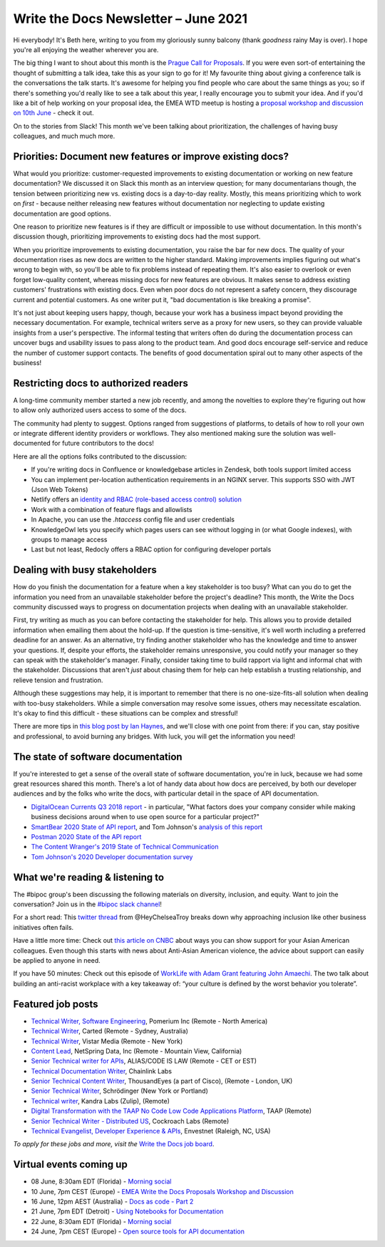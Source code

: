 
.. post:: June 03, 2021
   :tags: newsletter

#####################################
Write the Docs Newsletter – June 2021
#####################################

Hi everybody! It's Beth here, writing to you from my gloriously sunny balcony (thank *goodness* rainy May is over). I hope you're all enjoying the weather wherever you are.

The big thing I want to shout about this month is the `Prague Call for Proposals </conf/prague/2021/cfp/>`__. If you were even sort-of entertaining the thought of submitting a talk idea, take this as your sign to go for it! My favourite thing about giving a conference talk is the conversations the talk starts. It's awesome for helping you find people who care about the same things as you; so if there's something you'd really like to see a talk about this year, I really encourage you to submit your idea. And if you'd like a bit of help working on your proposal idea, the EMEA WTD meetup is hosting a `proposal workshop and discussion on 10th June <https://www.meetup.com/Write-The-Docs-Berlin/events/277872402/>`__ - check it out.

On to the stories from Slack! This month we've been talking about prioritization, the challenges of having busy colleagues, and much much more.

-----------------------------------------------------------
Priorities: Document new features or improve existing docs?
-----------------------------------------------------------

What would you prioritize: customer-requested improvements to existing documentation or working on new feature documentation? We discussed it on Slack this month as an interview question; for many documentarians though, the tension between prioritizing new vs. existing docs is a day-to-day reality. Mostly, this means prioritizing which to work on *first* - because neither releasing new features without documentation nor neglecting to update existing documentation are good options.

One reason to prioritize new features is if they are difficult or impossible to use without documentation. In this month's discussion though, prioritizing improvements to existing docs had the most support.

When you prioritize improvements to existing documentation, you raise the bar for new docs. The quality of your documentation rises as new docs are written to the higher standard. Making improvements implies figuring out what's wrong to begin with, so you'll be able to fix problems instead of repeating them. It's also easier to overlook or even forget low-quality content, whereas missing docs for new features are obvious. It makes sense to address existing customers' frustrations with existing docs. Even when poor docs do not represent a safety concern, they discourage current and potential customers. As one writer put it, "bad documentation is like breaking a promise".

It's not just about keeping users happy, though, because your work has a business impact beyond providing the necessary documentation. For example, technical writers serve as a proxy for new users, so they can provide valuable insights from a user's perspective. The informal testing that writers often do during the documentation process can uncover bugs and usability issues to pass along to the product team. And good docs encourage self-service and reduce the number of customer support contacts. The benefits of good documentation spiral out to many other aspects of the business!

--------------------------------------
Restricting docs to authorized readers
--------------------------------------

A long-time community member started a new job recently, and among the novelties to explore they're figuring out how to allow only authorized users access to some of the docs.

The community had plenty to suggest. Options ranged from suggestions of platforms, to details of how to roll your own or integrate different identity providers or workflows. They also mentioned making sure the solution was well-documented for future contributors to the docs!

Here are all the options folks contributed to the discussion:

* If you're writing docs in Confluence or knowledgebase articles in Zendesk, both tools support limited access
* You can implement per-location authentication requirements in an NGINX server. This supports SSO with JWT (Json Web Tokens)
* Netlify offers an `identity and RBAC (role-based access control) solution <https://login-to-gated-site.netlify.app/>`_
* Work with a combination of feature flags and allowlists
* In Apache, you can use the `.htaccess` config file and user credentials
* KnowledgeOwl lets you specify which pages users can see without logging in (or what Google indexes), with groups to manage access
* Last but not least, Redocly offers a RBAC option for configuring developer portals

------------------------------
Dealing with busy stakeholders
------------------------------

How do you finish the documentation for a feature when a key stakeholder is too busy? What can you do to get the information you need from an unavailable stakeholder before the project's deadline? This month, the Write the Docs community discussed ways to progress on documentation projects when dealing with an unavailable stakeholder.

First, try writing as much as you can before contacting the stakeholder for help. This allows you to provide detailed information when emailing them about the hold-up. If the question is time-sensitive, it's well worth including a preferred deadline for an answer. As an alternative, try finding another stakeholder who has the knowledge and time to answer your questions. If, despite your efforts, the stakeholder remains unresponsive, you could notify your manager so they can speak with the stakeholder's manager. Finally, consider taking time to build rapport via light and informal chat with the stakeholder. Discussions that aren't *just* about chasing them for help can help establish a trusting relationship, and relieve tension and frustration.

Although these suggestions may help, it is important to remember that there is no one-size-fits-all solution when dealing with too-busy stakeholders. While a simple conversation may resolve some issues, others may necessitate escalation. It's okay to find this difficult - these situations can be complex and stressful!

There are more tips in `this blog post by Ian Haynes <https://www.wrike.com/blog/4-strategies-dealing-difficult-stakeholders/>`__, and we'll close with one point from there: if you can, stay positive and professional, to avoid burning any bridges. With luck, you will get the information you need!

-----------------------------------
The state of software documentation
-----------------------------------

If you're interested to get a sense of the overall state of software documentation, you're in luck, because we had some great resources shared this month. There's a lot of handy data about how docs are perceived, by both our developer audiences and by the folks who write the docs, with particular detail in the space of API documentation.

* `DigitalOcean Currents Q3 2018 report <https://currents.nyc3.cdn.digitaloceanspaces.com/DigitalOcean-Currents-Q3-2018.pdf>`__ - in particular, "What factors does your company consider while making business decisions around when to use open source for a particular project?"
* `SmartBear 2020 State of API report <https://static1.smartbear.co/smartbearbrand/media/pdf/smartbear_state_of_api_2020.pdf>`__, and Tom Johnson's `analysis of this report <https://idratherbewriting.com/blog/smartBear-2020-state-of-api-docs-review/>`__
* `Postman 2020 State of the API report <https://www.postman.com/state-of-api/>`__
* `The Content Wranger's 2019 State of Technical Communication <http://public2.brighttalk.com/resource/core/217857/the-state-of-technical-communication_474463.pdf>`__
* `Tom Johnson's 2020 Developer documentation survey <https://idratherbewriting.com/learnapidoc/slides/devdoctrends_results.html#/>`__

---------------------------------
What we're reading & listening to
---------------------------------

The #bipoc group's been discussing the following materials on diversity, inclusion, and equity. Want to join the conversation? Join us in the `#bipoc slack channel <https://app.slack.com/client/T0299N2DL/C016STMEWJD>`__!

For a short read: This `twitter thread <https://twitter.com/HeyChelseaTroy/status/1396503832255942656?s=19>`__ from @HeyChelseaTroy breaks down why approaching inclusion like other business initiatives often fails.

Have a little more time: Check out `this article on CNBC <https://www.cnbc.com/amp/2021/02/19/how-to-support-asian-american-colleagues-amid-anti-asian-violence.html>`__ about ways you can show support for your Asian American colleagues. Even though this starts with news about Anti-Asian American violence, the advice about support can easily be applied to anyone in need.

If you have 50 minutes: Check out this episode of `WorkLife with Adam Grant featuring John Amaechi <https://www.stitcher.com/show/worklife-with-adam-grant/episode/building-an-anti-racist-workplace-83305366>`__. The two talk about building an anti-racist workplace with a key takeaway of: “your culture is defined by the worst behavior you tolerate”.

.. ----------------
.. From our sponsor
.. ----------------

.. This month's newsletter is sponsored by SPONSOR:

.. .. raw:: html

..     <hr>
..     <table width="100%" border="0" cellspacing="0" cellpadding="0" style="width:100%; max-width: 600px;">
..       <tbody>
..         <tr>
..           <td width="75%">
..               <p>
..               CONTENT
..               </p>
..           </td>
..           <td width="25%">
..             <a href="https://www.LINK.COM">
..               <img style="margin-left: 15px;" alt="SPONSOR" src="/_static/img/sponsors/IMAGE.png">
..             </a>
..           </td>
..         </tr>
..       </tbody>
..     </table>
..     <hr>

.. *Interested in sponsoring the newsletter? Take a look at our* `sponsorship prospectus </sponsorship/newsletter/>`__.

------------------
Featured job posts
------------------

- `Technical Writer, Software Engineering <https://jobs.writethedocs.org/job/384/technical-writer-software-engineering/>`__, Pomerium Inc (Remote - North America)
- `Technical Writer <https://jobs.writethedocs.org/job/386/technical-writer/>`__, Carted (Remote - Sydney, Australia)
- `Technical Writer <https://jobs.writethedocs.org/job/389/technical-writer/>`__, Vistar Media (Remote - New York)
- `Content Lead <https://jobs.writethedocs.org/job/390/content-lead/>`__,  NetSpring Data, Inc (Remote - Mountain View, California)
- `Senior Technical writer for APIs <https://jobs.writethedocs.org/job/393/senior-technical-writer-for-apis-full-time-part-time-of-contractor-accepted-to-start/>`__,  ALIAS/CODE IS LAW (Remote - CET or EST)
- `Technical Documentation Writer <https://jobs.writethedocs.org/job/395/technical-documentation-writer/>`__, Chainlink Labs
- `Senior Technical Content Writer <https://jobs.writethedocs.org/job/394/senior-technical-content-writer/>`__, ThousandEyes (a part of Cisco), (Remote - London, UK)
- `Senior Technical Writer <https://jobs.writethedocs.org/job/401/senior-technical-writer/>`__, Schrödinger (New York or Portland)
- `Technical writer <https://jobs.writethedocs.org/job/402/technical-writer/>`__, Kandra Labs (Zulip), (Remote)
- `Digital Transformation with the TAAP No Code Low Code Applications Platform <https://jobs.writethedocs.org/job/404/digital-transformation-with-the-taap-no-code-low-code-applications-platform/>`__, TAAP (Remote)
- `Senior Technical Writer - Distributed US <https://jobs.writethedocs.org/job/405/senior-technical-writer-distributed-us/>`__, Cockroach Labs (Remote)
- `Technical Evangelist, Developer Experience & APIs <https://jobs.writethedocs.org/job/408/technical-evangelist-developer-experience-apis/>`__, Envestnet (Raleigh, NC, USA)

*To apply for these jobs and more, visit the* `Write the Docs job board <https://jobs.writethedocs.org/>`_.

------------------------
Virtual events coming up
------------------------

- 08 June, 8:30am EDT (Florida) - `Morning social <https://www.meetup.com/write-the-docs-florida/events/qpvdfsyccjblb/>`__
- 10 June, 7pm CEST (Europe) - `EMEA Write the Docs Proposals Workshop and Discussion <https://www.meetup.com/Write-The-Docs-Berlin/events/277872402/>`__
- 16 June, 12pm AEST (Australia) - `Docs as code - Part 2 <https://www.meetup.com/Write-the-Docs-Australia/events/276294734/>`__
- 21 June, 7pm EDT (Detroit) - `Using Notebooks for Documentation <https://www.meetup.com/write-the-docs-detroit-windsor/events/277649685/>`__
- 22 June, 8:30am EDT (Florida) - `Morning social <https://www.meetup.com/write-the-docs-florida/events/qpvdfsyccjbdc//>`__
- 24 June, 7pm CEST (Europe) - `Open source tools for API documentation <https://www.meetup.com/Write-The-Docs-Berlin/events/277847849/>`__
